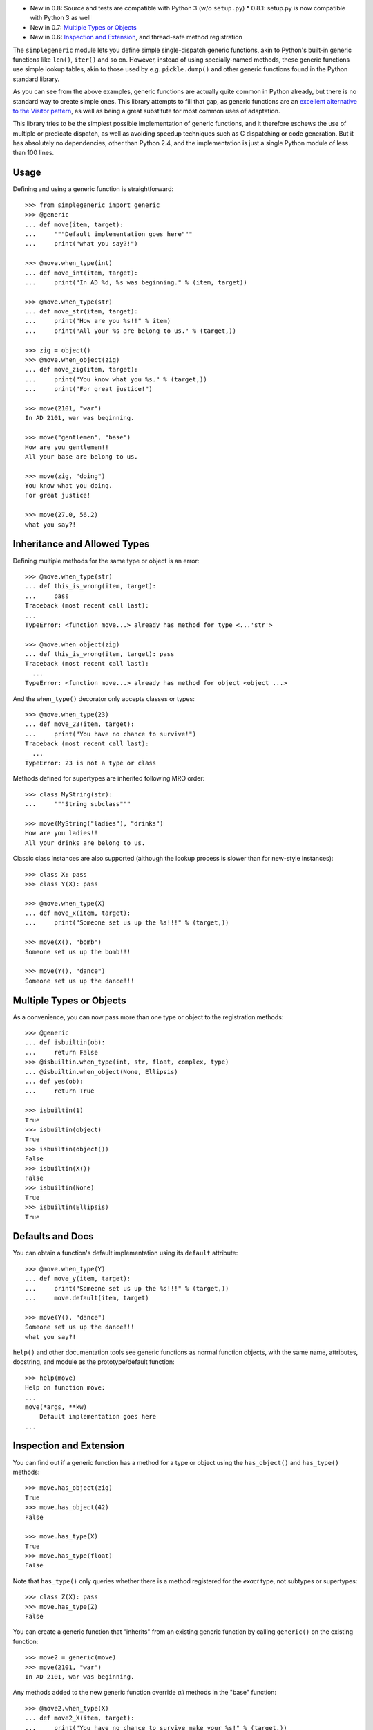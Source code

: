 * New in 0.8: Source and tests are compatible with Python 3 (w/o ``setup.py``)
  * 0.8.1: setup.py is now compatible with Python 3 as well
* New in 0.7: `Multiple Types or Objects`_
* New in 0.6: `Inspection and Extension`_, and thread-safe method registration

The ``simplegeneric`` module lets you define simple single-dispatch
generic functions, akin to Python's built-in generic functions like
``len()``, ``iter()`` and so on.  However, instead of using
specially-named methods, these generic functions use simple lookup
tables, akin to those used by e.g. ``pickle.dump()`` and other
generic functions found in the Python standard library.

As you can see from the above examples, generic functions are actually
quite common in Python already, but there is no standard way to create
simple ones.  This library attempts to fill that gap, as generic
functions are an `excellent alternative to the Visitor pattern`_, as
well as being a great substitute for most common uses of adaptation.

This library tries to be the simplest possible implementation of generic
functions, and it therefore eschews the use of multiple or predicate
dispatch, as well as avoiding speedup techniques such as C dispatching
or code generation.  But it has absolutely no dependencies, other than
Python 2.4, and the implementation is just a single Python module of
less than 100 lines.


Usage
-----

Defining and using a generic function is straightforward::

    >>> from simplegeneric import generic
    >>> @generic
    ... def move(item, target):
    ...     """Default implementation goes here"""
    ...     print("what you say?!")

    >>> @move.when_type(int)
    ... def move_int(item, target):
    ...     print("In AD %d, %s was beginning." % (item, target))

    >>> @move.when_type(str)
    ... def move_str(item, target):
    ...     print("How are you %s!!" % item)
    ...     print("All your %s are belong to us." % (target,))

    >>> zig = object()
    >>> @move.when_object(zig)
    ... def move_zig(item, target):
    ...     print("You know what you %s." % (target,))
    ...     print("For great justice!")

    >>> move(2101, "war")
    In AD 2101, war was beginning.

    >>> move("gentlemen", "base")
    How are you gentlemen!!
    All your base are belong to us.

    >>> move(zig, "doing")
    You know what you doing.
    For great justice!

    >>> move(27.0, 56.2)
    what you say?!


Inheritance and Allowed Types
-----------------------------

Defining multiple methods for the same type or object is an error::

    >>> @move.when_type(str)
    ... def this_is_wrong(item, target):
    ...     pass
    Traceback (most recent call last):
    ...
    TypeError: <function move...> already has method for type <...'str'>

    >>> @move.when_object(zig)
    ... def this_is_wrong(item, target): pass
    Traceback (most recent call last):
      ...
    TypeError: <function move...> already has method for object <object ...>

And the ``when_type()`` decorator only accepts classes or types::

    >>> @move.when_type(23)
    ... def move_23(item, target):
    ...     print("You have no chance to survive!")
    Traceback (most recent call last):
      ...
    TypeError: 23 is not a type or class

Methods defined for supertypes are inherited following MRO order::

    >>> class MyString(str):
    ...     """String subclass"""

    >>> move(MyString("ladies"), "drinks")
    How are you ladies!!
    All your drinks are belong to us.

Classic class instances are also supported (although the lookup process
is slower than for new-style instances)::

    >>> class X: pass
    >>> class Y(X): pass

    >>> @move.when_type(X)
    ... def move_x(item, target):
    ...     print("Someone set us up the %s!!!" % (target,))

    >>> move(X(), "bomb")
    Someone set us up the bomb!!!

    >>> move(Y(), "dance")
    Someone set us up the dance!!!


Multiple Types or Objects
-------------------------

As a convenience, you can now pass more than one type or object to the
registration methods::

    >>> @generic
    ... def isbuiltin(ob):
    ...     return False
    >>> @isbuiltin.when_type(int, str, float, complex, type)
    ... @isbuiltin.when_object(None, Ellipsis)
    ... def yes(ob):
    ...     return True

    >>> isbuiltin(1)
    True
    >>> isbuiltin(object)
    True
    >>> isbuiltin(object())
    False
    >>> isbuiltin(X())
    False
    >>> isbuiltin(None)
    True
    >>> isbuiltin(Ellipsis)
    True


Defaults and Docs
-----------------

You can obtain a function's default implementation using its ``default``
attribute::

    >>> @move.when_type(Y)
    ... def move_y(item, target):
    ...     print("Someone set us up the %s!!!" % (target,))
    ...     move.default(item, target)

    >>> move(Y(), "dance")
    Someone set us up the dance!!!
    what you say?!


``help()`` and other documentation tools see generic functions as normal
function objects, with the same name, attributes, docstring, and module as
the prototype/default function::

    >>> help(move)
    Help on function move:
    ...
    move(*args, **kw)
        Default implementation goes here
    ...


Inspection and Extension
------------------------

You can find out if a generic function has a method for a type or object using
the ``has_object()`` and ``has_type()`` methods::

    >>> move.has_object(zig)
    True
    >>> move.has_object(42)
    False

    >>> move.has_type(X)
    True
    >>> move.has_type(float)
    False

Note that ``has_type()`` only queries whether there is a method registered for
the *exact* type, not subtypes or supertypes::

    >>> class Z(X): pass
    >>> move.has_type(Z)
    False

You can create a generic function that "inherits" from an existing generic
function by calling ``generic()`` on the existing function::

    >>> move2 = generic(move)
    >>> move(2101, "war")
    In AD 2101, war was beginning.

Any methods added to the new generic function override *all* methods in the
"base" function::

    >>> @move2.when_type(X)
    ... def move2_X(item, target):
    ...     print("You have no chance to survive make your %s!" % (target,))

    >>> move2(X(), "time")
    You have no chance to survive make your time!

    >>> move2(Y(), "time")
    You have no chance to survive make your time!

Notice that even though ``move()`` has a method for type ``Y``, the method
defined for ``X`` in ``move2()`` takes precedence.  This is because the
``move`` function is used as the ``default`` method of ``move2``, and ``move2``
has no method for type ``Y``::

    >>> move2.default is move
    True
    >>> move.has_type(Y)
    True
    >>> move2.has_type(Y)
    False


Limitations
-----------

* The first argument is always used for dispatching, and it must always be
  passed *positionally* when the function is called.

* Documentation tools don't see the function's original argument signature, so
  you have to describe it in the docstring.

* If you have optional arguments, you must duplicate them on every method in
  order for them to work correctly.  (On the plus side, it means you can have
  different defaults or required arguments for each method, although relying on
  that quirk probably isn't a good idea.)

These restrictions may be lifted in later releases, if I feel the need.  They
would require runtime code generation the way I do it in ``RuleDispatch``,
however, which is somewhat of a pain.  (Alternately I could use the
``BytecodeAssembler`` package to do the code generation, as that's a lot easier
to use than string-based code generation, but that would introduce more
dependencies, and I'm trying to keep this simple so I can just
toss it into Chandler without a big footprint increase.)

.. _excellent alternative to the Visitor pattern: http://peak.telecommunity.com/DevCenter/VisitorRevisited



